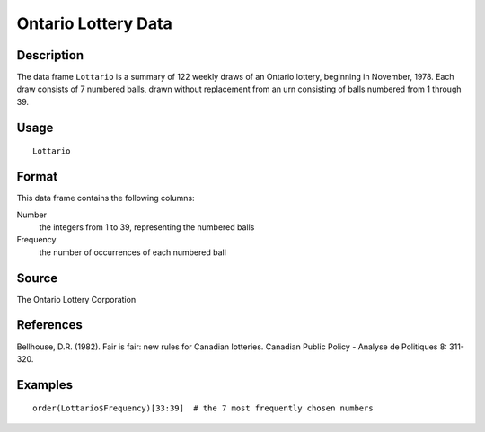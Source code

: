 +--------------------------------------+--------------------------------------+
| Lottario                             |
| R Documentation                      |
+--------------------------------------+--------------------------------------+

Ontario Lottery Data
--------------------

Description
~~~~~~~~~~~

The data frame ``Lottario`` is a summary of 122 weekly draws of an
Ontario lottery, beginning in November, 1978. Each draw consists of 7
numbered balls, drawn without replacement from an urn consisting of
balls numbered from 1 through 39.

Usage
~~~~~

::

    Lottario

Format
~~~~~~

This data frame contains the following columns:

Number
    the integers from 1 to 39, representing the numbered balls

Frequency
    the number of occurrences of each numbered ball

Source
~~~~~~

The Ontario Lottery Corporation

References
~~~~~~~~~~

Bellhouse, D.R. (1982). Fair is fair: new rules for Canadian lotteries.
Canadian Public Policy - Analyse de Politiques 8: 311-320.

Examples
~~~~~~~~

::

     
    order(Lottario$Frequency)[33:39]  # the 7 most frequently chosen numbers

